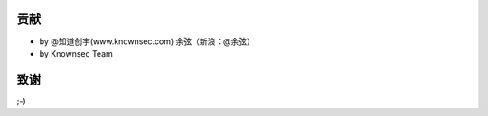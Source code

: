 贡献
====

..
  Show Source? 别看了，加入我们吧 ;-)
  http://blog.knownsec.com/2012/02/knownsec-recruitment/

* by @知道创宇(www.knownsec.com) 余弦（新浪：@余弦）
* by Knownsec Team

致谢
====

;-)
